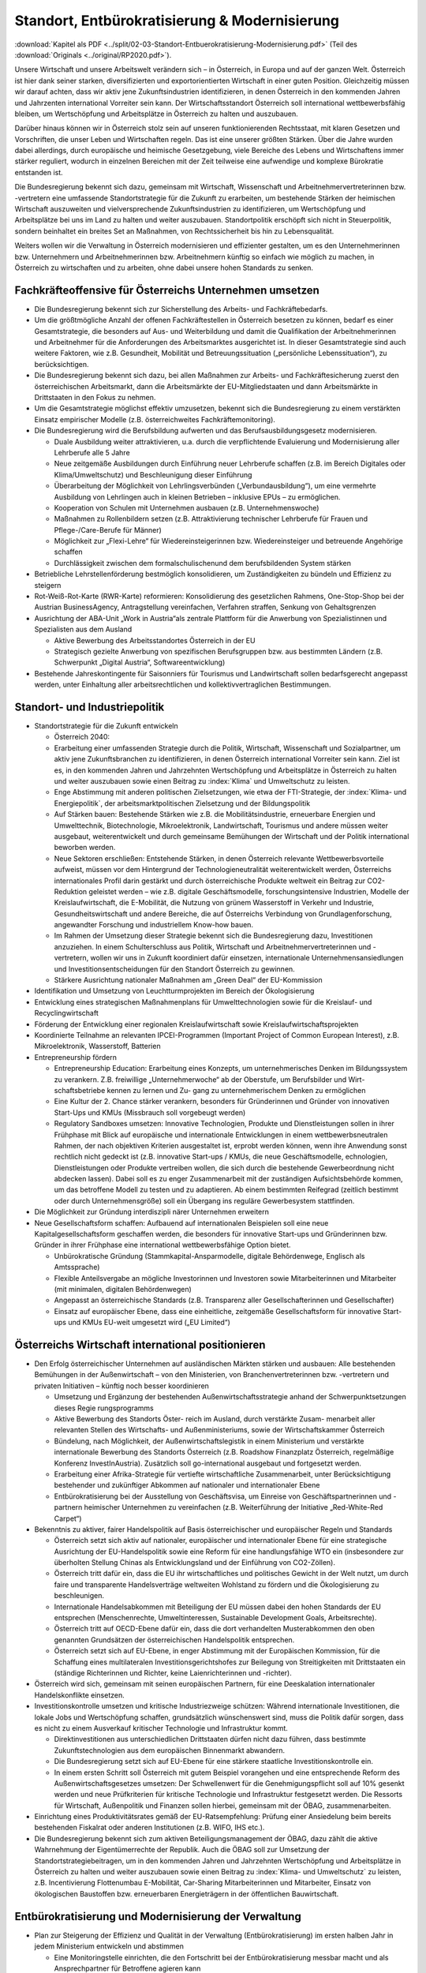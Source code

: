 -----------------------------------------------
Standort, Entbürokratisierung & Modernisierung
-----------------------------------------------

:download:`Kapitel als PDF <../split/02-03-Standort-Entbuerokratisierung-Modernisierung.pdf>` (Teil des :download:`Originals <../original/RP2020.pdf>`).

Unsere Wirtschaft und unsere Arbeitswelt verändern sich – in Österreich, in Europa und auf der ganzen Welt. Österreich ist hier dank seiner starken, diversifizierten und exportorientierten Wirtschaft in einer guten Position. Gleichzeitig müssen wir darauf achten, dass wir aktiv jene Zukunftsindustrien identifizieren, in denen Österreich in den kommenden Jahren und Jahrzenten international Vorreiter sein kann. Der Wirtschaftsstandort Österreich soll international wettbewerbsfähig bleiben, um Wertschöpfung und Arbeitsplätze in Österreich zu halten und auszubauen.

Darüber hinaus können wir in Österreich stolz sein auf unseren funktionierenden Rechtsstaat, mit klaren Gesetzen und Vorschriften, die unser Leben und Wirtschaften regeln. Das ist eine unserer größten Stärken. Über die Jahre wurden dabei allerdings, durch europäische und heimische Gesetzgebung, viele Bereiche des Lebens und Wirtschaftens immer stärker reguliert, wodurch in einzelnen Bereichen mit der Zeit teilweise eine aufwendige und komplexe Bürokratie entstanden ist.

Die Bundesregierung bekennt sich dazu, gemeinsam mit Wirtschaft, Wissenschaft und Arbeitnehmervertreterinnen bzw. -vertretern eine umfassende Standortstrategie für die Zukunft zu erarbeiten, um bestehende Stärken der heimischen Wirtschaft auszuweiten und vielversprechende Zukunftsindustrien zu identifizieren, um Wertschöpfung und Arbeitsplätze bei uns im Land zu halten und weiter auszubauen. Standortpolitik erschöpft sich nicht in Steuerpolitik, sondern beinhaltet ein breites Set an Maßnahmen, von Rechtssicherheit bis hin zu Lebensqualität.

Weiters wollen wir die Verwaltung in Österreich modernisieren und effizienter gestalten, um es den Unternehmerinnen bzw. Unternehmern und Arbeitnehmerinnen bzw. Arbeitnehmern künftig so einfach wie möglich zu machen, in Österreich zu wirtschaften und zu arbeiten, ohne dabei unsere hohen Standards zu senken.

Fachkräfteoffensive für Österreichs Unternehmen umsetzen
--------------------------------------------------------

- Die Bundesregierung bekennt sich zur Sicherstellung des Arbeits- und Fachkräftebedarfs.

- Um die größtmögliche Anzahl der offenen Fachkräftestellen in Österreich besetzen zu können, bedarf es einer Gesamtstrategie, die besonders auf Aus- und Weiterbildung und damit die Qualifikation der Arbeitnehmerinnen und Arbeitnehmer für die Anforderungen des Arbeitsmarktes ausgerichtet ist. In dieser Gesamtstrategie sind auch weitere Faktoren, wie z.B. Gesundheit, Mobilität und Betreuungssituation („persönliche Lebenssituation“), zu berücksichtigen.

- Die Bundesregierung bekennt sich dazu, bei allen Maßnahmen zur Arbeits- und Fachkräftesicherung zuerst den österreichischen Arbeitsmarkt, dann die Arbeitsmärkte der EU-Mitgliedstaaten und dann Arbeitsmärkte in Drittstaaten in den Fokus zu nehmen.

- Um die Gesamtstrategie möglichst effektiv umzusetzen, bekennt sich die Bundesregierung zu einem verstärkten Einsatz empirischer Modelle (z.B. österreichweites Fachkräftemonitoring).

- Die Bundesregierung wird die Berufsbildung aufwerten und das Berufsausbildungsgesetz modernisieren.

  * Duale Ausbildung weiter attraktivieren, u.a. durch die verpflichtende Evaluierung und Modernisierung aller Lehrberufe alle 5 Jahre
  * Neue zeitgemäße Ausbildungen durch Einführung neuer Lehrberufe schaffen (z.B. im Bereich Digitales oder Klima/Umweltschutz) und Beschleunigung dieser Einführung
  * Überarbeitung der Möglichkeit von Lehrlingsverbünden („Verbundausbildung“), um eine vermehrte Ausbildung von Lehrlingen auch in kleinen Betrieben – inklusive EPUs – zu ermöglichen.
  * Kooperation von Schulen mit Unternehmen ausbauen (z.B. Unternehmenswoche)
  * Maßnahmen zu Rollenbildern setzen (z.B. Attraktivierung technischer Lehrberufe für Frauen und Pflege-/Care-Berufe für Männer)
  * Möglichkeit zur „Flexi-Lehre“ für Wiedereinsteigerinnen bzw. Wiedereinsteiger und betreuende Angehörige schaffen
  * Durchlässigkeit zwischen dem formalschulischenund dem berufsbildenden System stärken

- Betriebliche Lehrstellenförderung bestmöglich konsolidieren, um Zuständigkeiten zu bündeln und Effizienz zu steigern

- Rot-Weiß-Rot-Karte (RWR-Karte) reformieren: Konsolidierung des gesetzlichen Rahmens, One-Stop-Shop bei der Austrian BusinessAgency, Antragstellung vereinfachen, Verfahren straffen, Senkung von Gehaltsgrenzen

- Ausrichtung der ABA-Unit „Work in Austria“als zentrale Plattform für die Anwerbung von Spezialistinnen und Spezialisten aus dem Ausland

  * Aktive Bewerbung des Arbeitsstandortes Österreich in der EU
  * Strategisch gezielte Anwerbung von spezifischen Berufsgruppen bzw. aus bestimmten Ländern (z.B. Schwerpunkt „Digital Austria“, Softwareentwicklung)

- Bestehende Jahreskontingente für Saisonniers für Tourismus und Landwirtschaft sollen bedarfsgerecht angepasst werden, unter Einhaltung aller arbeitsrechtlichen und kollektivvertraglichen Bestimmungen.

Standort- und Industriepolitik
------------------------------

- Standortstrategie für die Zukunft entwickeln

  * Österreich 2040:

  * Erarbeitung einer umfassenden Strategie durch die Politik, Wirtschaft, Wissenschaft und Sozialpartner, um aktiv jene Zukunftsbranchen zu identifizieren, in denen Österreich international Vorreiter sein kann. Ziel ist es, in den kommenden Jahren und Jahrzehnten Wertschöpfung und Arbeitsplätze in Österreich zu halten und weiter auszubauen sowie einen Beitrag zu :index:`Klima` und Umweltschutz zu leisten.
  * Enge Abstimmung mit anderen politischen Zielsetzungen, wie etwa der FTI-Strategie, der :index:`Klima- und Energiepolitik`, der arbeitsmarktpolitischen Zielsetzung und der Bildungspolitik
  * Auf Stärken bauen: Bestehende Stärken wie z.B. die Mobilitätsindustrie, erneuerbare Energien und Umwelttechnik, Biotechnologie, Mikroelektronik, Landwirtschaft, Tourismus und andere müssen weiter ausgebaut, weiterentwickelt und durch gemeinsame Bemühungen der Wirtschaft und der Politik international beworben werden.
  * Neue Sektoren erschließen: Entstehende Stärken, in denen Österreich relevante Wettbewerbsvorteile aufweist, müssen vor dem Hintergrund der Technologieneutralität weiterentwickelt werden, Österreichs internationales Profil darin gestärkt und durch österreichische Produkte weltweit ein Beitrag zur CO2-Reduktion geleistet werden – wie z.B. digitale Geschäftsmodelle, forschungsintensive Industrien, Modelle der Kreislaufwirtschaft, die E-Mobilität, die Nutzung von grünem Wasserstoff in Verkehr und Industrie, Gesundheitswirtschaft und andere Bereiche, die auf Österreichs Verbindung von Grundlagenforschung, angewandter Forschung und industriellem Know-how bauen.
  * Im Rahmen der Umsetzung dieser Strategie bekennt sich die Bundesregierung dazu, Investitionen anzuziehen. In einem Schulterschluss aus Politik, Wirtschaft und Arbeitnehmervertreterinnen und -vertretern, wollen wir uns in Zukunft koordiniert dafür einsetzen, internationale Unternehmensansiedlungen und Investitionsentscheidungen für den Standort Österreich zu gewinnen.
  * Stärkere Ausrichtung nationaler Maßnahmen am „Green Deal“ der EU-Kommission

- Identifikation und Umsetzung von Leuchtturmprojekten im Bereich der Ökologisierung

- Entwicklung eines strategischen Maßnahmenplans für Umwelttechnologien sowie für die Kreislauf- und Recyclingwirtschaft

- Förderung der Entwicklung einer regionalen Kreislaufwirtschaft sowie Kreislaufwirtschaftsprojekten

- Koordinierte Teilnahme an relevanten IPCEI-Programmen (Important Project of Common European Interest), z.B. Mikroelektronik, Wasserstoff, Batterien

- Entrepreneurship fördern

  * Entrepreneurship Education: Erarbeitung eines Konzepts, um unternehmerisches Denken im Bildungssystem zu verankern. Z.B. freiwillige „Unternehmerwoche“ ab der Oberstufe, um Berufsbilder und Wirt- schaftsbetriebe kennen zu lernen und Zu- gang zu unternehmerischem Denken zu ermöglichen
  * Eine Kultur der 2. Chance stärker verankern, besonders für Gründerinnen und Gründer von innovativen Start-Ups und KMUs (Missbrauch soll vorgebeugt werden)
  * Regulatory Sandboxes umsetzen: Innovative Technologien, Produkte und Dienstleistungen sollen in ihrer Frühphase mit Blick auf europäische und internationale Entwicklungen in einem wettbewerbsneutralen Rahmen, der nach objektiven Kriterien ausgestaltet ist, erprobt werden können, wenn ihre Anwendung sonst rechtlich nicht gedeckt ist (z.B. innovative Start-ups / KMUs, die neue Geschäftsmodelle, echnologien, Dienstleistungen oder Produkte vertreiben wollen, die sich durch die bestehende Gewerbeordnung nicht abdecken lassen). Dabei soll es zu enger Zusammenarbeit mit der zuständigen Aufsichtsbehörde kommen, um das betroffene Modell zu testen und zu adaptieren. Ab einem bestimmten Reifegrad (zeitlich bestimmt oder durch Unternehmensgröße) soll ein Übergang ins reguläre Gewerbesystem stattfinden.

- Die Möglichkeit zur Gründung interdiszipli närer Unternehmen erweitern

- Neue Gesellschaftsform schaffen: Aufbauend auf internationalen Beispielen soll eine neue Kapitalgesellschaftsform geschaffen werden, die besonders für innovative Start-ups und Gründerinnen bzw. Gründer in ihrer Frühphase eine international wettbewerbsfähige Option bietet.

  * Unbürokratische Gründung (Stammkapital-Ansparmodelle, digitale Behördenwege, Englisch als Amtssprache)
  * Flexible Anteilsvergabe an mögliche Investorinnen und Investoren sowie Mitarbeiterinnen und Mitarbeiter (mit minimalen, digitalen Behördenwegen)
  * Angepasst an österreichische Standards (z.B. Transparenz aller Gesellschafterinnen und Gesellschafter)
  * Einsatz auf europäischer Ebene, dass eine einheitliche, zeitgemäße Gesellschaftsform für innovative Start-ups und KMUs EU-weit umgesetzt wird („EU Limited“)

Österreichs Wirtschaft international positionieren
--------------------------------------------------

- Den Erfolg österreichischer Unternehmen auf ausländischen Märkten stärken und ausbauen: Alle bestehenden Bemühungen in der Außenwirtschaft – von den Ministerien, von Branchenvertreterinnen bzw. -vertretern und privaten Initiativen – künftig noch besser koordinieren

  * Umsetzung und Ergänzung der bestehenden Außenwirtschaftsstrategie anhand der Schwerpunktsetzungen dieses Regie rungsprogramms
  * Aktive Bewerbung des Standorts Öster- reich im Ausland, durch verstärkte Zusam- menarbeit aller relevanten Stellen des Wirtschafts- und Außenministeriums, sowie der Wirtschaftskammer Österreich
  * Bündelung, nach Möglichkeit, der Außenwirtschaftslegistik in einem Ministerium und verstärkte internationale Bewerbung des Standorts Österreich (z.B. Roadshow Finanzplatz Österreich, regelmäßige Konferenz InvestInAustria). Zusätzlich soll go-international ausgebaut und fortgesetzt werden.
  * Erarbeitung einer Afrika-Strategie für vertiefte wirtschaftliche Zusammenarbeit, unter Berücksichtigung bestehender und zukünftiger Abkommen auf nationaler und internationaler Ebene
  * Entbürokratisierung bei der Ausstellung von Geschäftsvisa, um Einreise von Geschäftspartnerinnen und -partnern heimischer Unternehmen zu vereinfachen (z.B. Weiterführung der Initiative „Red-White-Red Carpet“)

- Bekenntnis zu aktiver, fairer Handelspolitik auf Basis österreichischer und europäischer Regeln und Standards

  * Österreich setzt sich aktiv auf nationaler, europäischer und internationaler Ebene für eine strategische Ausrichtung der EU-Handelspolitik sowie eine Reform für eine handlungsfähige WTO ein (insbesondere zur überholten Stellung Chinas als Entwicklungsland und der Einführung von CO2-Zöllen).
  * Österreich tritt dafür ein, dass die EU ihr wirtschaftliches und politisches Gewicht in der Welt nutzt, um durch faire und transparente Handelsverträge weltweiten Wohlstand zu fördern und die Ökologisierung zu beschleunigen.
  * Internationale Handelsabkommen mit Beteiligung der EU müssen dabei den hohen Standards der EU entsprechen (Menschenrechte, Umweltinteressen, Sustainable Development Goals, Arbeitsrechte).
  * Österreich tritt auf OECD-Ebene dafür ein, dass die dort verhandelten Musterabkommen den oben genannten Grundsätzen der österreichischen Handelspolitik entsprechen.
  * Österreich setzt sich auf EU-Ebene, in enger Abstimmung mit der Europäischen Kommission, für die Schaffung eines multilateralen Investitionsgerichtshofes zur Beilegung von Streitigkeiten mit Drittstaaten ein (ständige Richterinnen und Richter, keine Laienrichterinnen und -richter).

- Österreich wird sich, gemeinsam mit seinen europäischen Partnern, für eine Deeskalation internationaler Handelskonflikte einsetzen.

- Investitionskontrolle umsetzen und kritische Industriezweige schützen: Während internationale Investitionen, die lokale Jobs und Wertschöpfung schaffen, grundsätzlich wünschenswert sind, muss die Politik dafür sorgen, dass es nicht zu einem Ausverkauf kritischer Technologie und Infrastruktur kommt.

  * Direktinvestitionen aus unterschiedlichen Drittstaaten dürfen nicht dazu führen, dass bestimmte Zukunftstechnologien aus dem europäischen Binnenmarkt abwandern.
  * Die Bundesregierung setzt sich auf EU-Ebene für eine stärkere staatliche Investitionskontrolle ein.
  * In einem ersten Schritt soll Österreich mit gutem Beispiel vorangehen und eine entsprechende Reform des Außenwirtschaftsgesetzes umsetzen: Der Schwellenwert für die Genehmigungspflicht soll auf 10% gesenkt werden und neue Prüfkriterien für kritische Technologie und Infrastruktur festgesetzt werden. Die Ressorts für Wirtschaft, Außenpolitik und Finanzen sollen hierbei, gemeinsam mit der ÖBAG, zusammenarbeiten.

- Einrichtung eines Produktivitätsrates gemäß der EU-Ratsempfehlung: Prüfung einer Ansiedelung beim bereits bestehenden Fiskalrat oder anderen Institutionen (z.B. WIFO, IHS etc.).

- Die Bundesregierung bekennt sich zum aktiven Beteiligungsmanagement der ÖBAG, dazu zählt die aktive Wahrnehmung der Eigentümerrechte der Republik. Auch die ÖBAG soll zur Umsetzung der Standortstrategiebeitragen, um in den kommenden Jahren und Jahrzehnten Wertschöpfung und Arbeitsplätze in Österreich zu halten und weiter auszubauen sowie einen Beitrag zu :index:`Klima- und Umweltschutz` zu leisten, z.B. Incentivierung Flottenumbau E-Mobilität, Car-Sharing Mitarbeiterinnen und Mitarbeiter, Einsatz von ökologischen Baustoffen bzw. erneuerbaren Energieträgern in der öffentlichen Bauwirtschaft.

Entbürokratisierung und Modernisierung der Verwaltung
-----------------------------------------------------

- Plan zur Steigerung der Effizienz und Qualität in der Verwaltung (Entbürokratisierung) im ersten halben Jahr in jedem Ministerium entwickeln und abstimmen 

  * Eine Monitoringstelle einrichten, die den Fortschritt bei der Entbürokratisierung messbar macht und als Ansprechpartner für Betroffene agieren kann

- „Beraten vor strafen“ umsetzen: Es soll das Ziel der Verwaltung sein, Fehlverhalten zwar zu bestrafen, aber es im besten Fall gar nicht dazu kommen zu lassen, in dem man Unternehmerinnen und Unternehmer dabei unterstützt,regelkonform zu arbeiten.

- Widersprüche bereinigen: Die Bundesregierung verpflichtet sich zu einer gesamthaften Prüfung relevanter Vorschriften für Unternehmen, um mögliche Widersprüche in unterschiedlichen Bereichen (z.B. Arbeitsrecht, Hygienevorschriften, Bauordnung etc.) zu harmonisieren, ohne eine Verwässerung von sinnvollen Standards.

- Once-Only-Prinzip für Unternehmen umsetzen, um Datenmeldungen zwischen Unternehmen und Verwaltung zu verringern: Alle relevanten unternehmensbezogenen Daten sollen Verwaltungsbehörden nur einmal kommuniziert werden müssen und ab dann bei unterschiedlichen Behördenwegen automatisiert abrufbar sein. Dabei sollen alle Datenschutzstandards eingehalten werden und die Datendichte bzw. Datenqualität aufrechterhalten werden.

- Gold-Plating reduzieren: Nationale Verschärfungen über EU-Vorgaben, die keine sachliche Rechtfertigung haben, gilt es zu vermeiden bzw. zu reduzieren.

  * Erarbeitung eines Konzepts, um möglichst viele nicht durch EU-Vorgaben notwendige Betriebsbeauftragte freiwillig zu stellen
  * Statistische Abgaben/Informationspflichten für Unternehmen sollen sich stärker an EU-Vorgaben orientieren.
  * Bürokratieabbau im Vergabeverfahren (unter Berücksichtigung des Bestbieterprinzips)

- Verfahrensbeschleunigung unter Wahrung hoher Qualität

  * Prüfung einer Reform des Verfahrensrechtsim AVG (Allgemeines Verwaltungsverfahrensgesetz; wurde seit 1998 nicht mehr weiterentwickelt)
  * Digitalen Bescheid ermöglichen (Kundmachungsvorschriften)
  * Fristen bei digitaler Einbringung auf 24 Uhr des entsprechenden Tages ausweiten
  * Flexibilisierung bei Sachverständigen, um bei mangelnder Verfügbarkeit zu lange Wartefristen künftig zu vermeiden

- Veröffentlichungspflicht in Papierform in der Wiener Zeitung abschaffen
- Lohnverrechnung vereinfachen

  * Strukturelle Vereinfachung der Lohnverrechnung (bessere Koordinierung der einzelnen Player: Finanzamt, Gebietskrankenkasse und Gemeinden)
  * Harmonisierung der Beitrags- und Bemessungsgrundlage so weit als möglich
  * Reduktion der Komplexität und Dokumentationserleichterungen
  * Prüfung der Vereinfachung und Reduktion von Ausnahme- und Sonderbestimmungen
  * Verpflichtende Anführung der Dienstgeberabgaben am Lohnzettel

- Planungssicherheit und Bürokratieabbau bei Förderungen (z.B. Entscheidung über Förderanträge innerhalb definierter Fristen, objektive Wirkungsziele, Abwicklungskooperationen von Bund und Ländern)

- Verhaltenswissenschaftliche Erkenntnisse verstärkt nutzen, um Verwaltungsabläufe effizienter zu gestalten und Bürokratie zu reduzieren (Verhaltensökonomie)

- Prüfung, ob handelsübliche Überbegriffe bei Warenbezeichnungen (z.B. Obst, Gemüse) bei den Registrierkassen beibehalten werden können, um vor allem kleine und mittlere Händlerinnen und Händler zu entlasten. Mögliche Verlängerung der bestehenden Ausnahmen.

- Normenwesen reformieren, um hohe österreichische Standards beizubehalten (z.B. Konsumentenschutz), aber gleichzeitig unnötige Mehrausgaben für Unternehmen vermeiden

- Dienstleistungsscheck entbürokratisieren und digitalisieren
